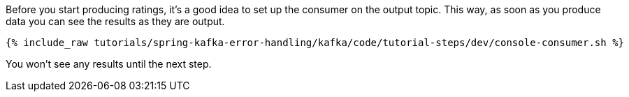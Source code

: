 ////
  This is a sample content file for how to include a console consumer to the tutorial, probably a good idea so the end user can watch the results
  of the tutorial.  Change the text as needed.

////

Before you start producing ratings, it's a good idea to set up the consumer on the output topic. This way, as soon as you produce data you can see the results as they are output.


+++++
<pre class="snippet"><code class="shell">{% include_raw tutorials/spring-kafka-error-handling/kafka/code/tutorial-steps/dev/console-consumer.sh %}</code></pre>
+++++

You won't see any results until the next step.
